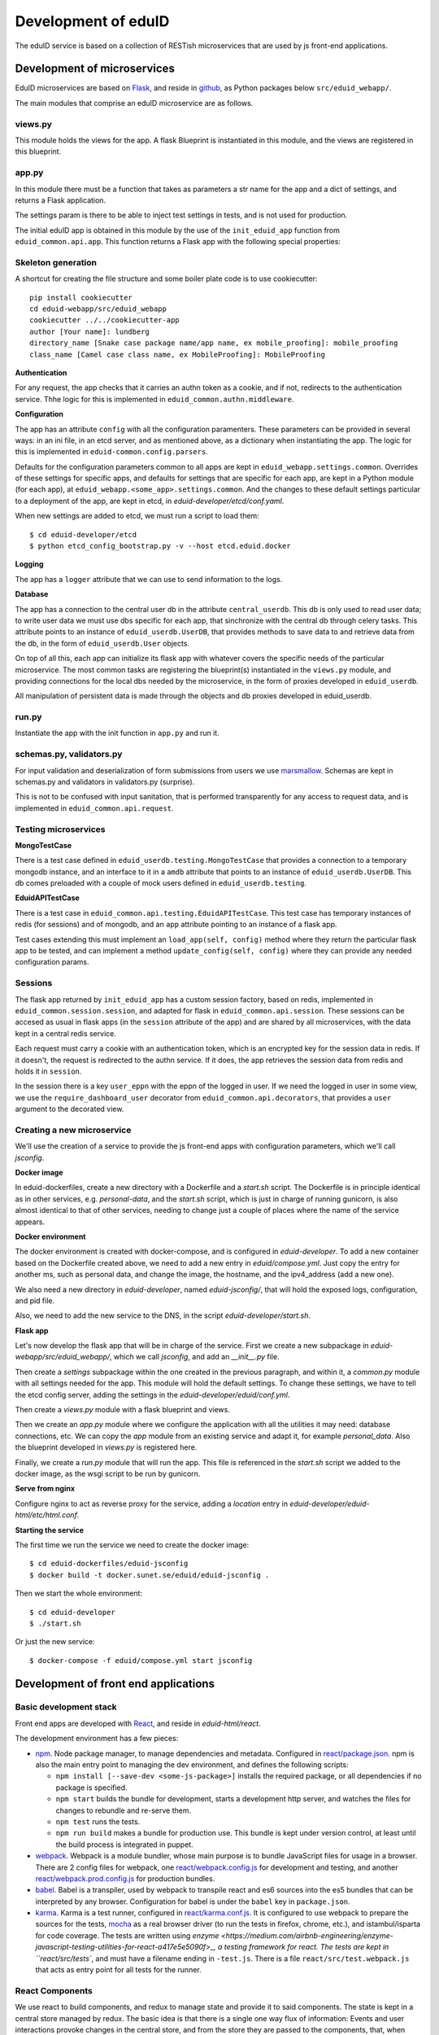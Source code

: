 
Development of eduID
====================

The eduID service is based on a collection of RESTish microservices that are
used by js front-end applications.

Development of microservices
----------------------------

EduID microservices are based on `Flask <http://flask.pocoo.org/>`_, and reside
in `github <https://github.com/SUNET/eduid-webapp/>`_, as Python packages
below ``src/eduid_webapp/``.

The main modules that comprise an eduID microservice are as follows.

views.py
........

This module holds the views for the app. A flask Blueprint is instantiated in
this module, and the views are registered in this blueprint.

app.py
......

In this module there must be a function that takes as parameters a str name
for the app and a dict of settings, and returns a Flask application.

The settings param is there to be able to inject test settings in tests,
and is not used for production.

The initial eduID app is obtained in this module by the use of the
``init_eduid_app`` function from ``eduid_common.api.app``. This function returns
a Flask app with the following special properties:

Skeleton generation
...................

A shortcut for creating the file structure and some boiler plate code is to use cookiecutter::

  pip install cookiecutter
  cd eduid-webapp/src/eduid_webapp
  cookiecutter ../../cookiecutter-app
  author [Your name]: lundberg
  directory_name [Snake case package name/app name, ex mobile_proofing]: mobile_proofing
  class_name [Camel case class name, ex MobileProofing]: MobileProofing

**Authentication**

For any request, the app checks that it carries an authn token as a cookie,
and if not, redirects to the authentication service. Thhe logic for this is
implemented in ``eduid_common.authn.middleware``.

**Configuration**

The app has an attribute ``config`` with all the configuration paramenters. These
parameters can be provided in several ways: in an ini file, in an etcd server,
and as mentioned above, as a dictionary when instantiating the app. The logic
for this is implemented in ``eduid-common.config.parsers``.

Defaults for the configuration parameters common to all apps are kept in
``eduid_webapp.settings.common``. Overrides of these settings for specific apps,
and defaults for settings  that are specific for each app, are kept in a Python
module (for each app), at ``eduid_webapp.<some_app>.settings.common``. And
the changes to these default settings particular to a deployment of the app,
are kept in etcd, in `eduid-developer/etcd/conf.yaml`.

When new settings are added to etcd, we must run a script to load them::

  $ cd eduid-developer/etcd
  $ python etcd_config_bootstrap.py -v --host etcd.eduid.docker

**Logging**

The app has a ``logger`` attribute that we can use to send information to
the logs.

**Database**

The app has a connection to the central user db in the attribute
``central_userdb``. This db is only used to read user data; to write user data
we must use dbs specific for each app, that sinchronize with the central db
through celery tasks. This attribute points to an instance of
``eduid_userdb.UserDB``, that provides methods to save data to and retrieve
data from the db, in the form of ``eduid_userdb.User`` objects.

On top of all this, each app can initialize its flask app with whatever covers
the specific needs of the particular microservice. The most common tasks are
registering the blueprint(s) instantiated in the ``views.py`` module, and
providing connections for the local dbs needed by the microservice, in the form
of proxies developed in ``eduid_userdb``.

All manipulation of persistent data is made through the objects and db proxies
developed in eduid_userdb.

run.py
......

Instantiate the app with the init function in ``app.py`` and run it.

schemas.py, validators.py
.........................

For input validation and deserialization of form submissions from users we
use `marsmallow <http://marshmallow.readthedocs.io/en/latest/index.html>`_.
Schemas are kept in schemas.py and validators in validators.py (surprise).

This is not to be  confused with input sanitation, that is performed
transparently for any access to request data, and is implemented in
``eduid_common.api.request``.

Testing microservices
.....................

**MongoTestCase**

There is a test case defined in ``eduid_userdb.testing.MongoTestCase`` that
provides a connection to a temporary mongodb instance, and an interface to it
in a ``amdb`` attribute that points to an instance of ``eduid_userdb.UserDB``.
This db comes preloaded with a couple of mock users defined in
``eduid_userdb.testing``.

**EduidAPITestCase**

There is a test case in ``eduid_common.api.testing.EduidAPITestCase``. This test
case has temporary instances of redis (for sessions) and of mongodb, and an
``app`` attribute pointing to an instance of a flask app.

Test cases extending this must implement an ``load_app(self, config)`` method
where they return the particular flask app to be tested, and can implement a
method ``update_config(self, config)`` where they can provide any needed
configuration params.

Sessions
........

The flask app returned by ``init_eduid_app`` has a custom session factory,
based on redis, implemented in ``eduid_common.session.session``, and adapted for
flask in ``eduid_common.api.session``. These sessions can be accesed as usual
in flask apps (in the ``session`` attribute of the app) and are shared by all
microservices, with the data kept in a central redis service.

Each request must carry a cookie with an authentication token, which is an
encrypted key for the session data in redis. If it doesn't, the request is
redirected to the authn service. If it does, the app retrieves the session
data from redis and holds it in ``session``.

In the session there is a key ``user_eppn`` with the eppn of the logged in user.
If we need the logged in user in some view, we use the ``require_dashboard_user``
decorator from ``eduid_common.api.decorators``, that provides a ``user`` argument
to the decorated view.

Creating a new microservice
...........................

We'll use the creation of a service to provide the js front-end apps with
configuration parameters, which we'll call `jsconfig`.

**Docker image**

In eduid-dockerfiles, create a new directory with a Dockerfile and a `start.sh`
script. The Dockerfile is in principle identical as in other services, e.g.
`personal-data`, and the `start.sh` script, which is just in charge of running
gunicorn, is also almost identical to that of other services, needing to change
just a couple of places where the name of the service appears.

**Docker environment**

The docker environment is created with docker-compose, and is configured in
`eduid-developer`. To add a new container based on the Dockerfile created above,
we need to add a new entry in `eduid/compose.yml`. Just copy the entry for
another ms, such as personal data, and change the image, the hostname, and the
ipv4_address (add a new one).

We also need a new directory in `eduid-developer`, named `eduid-jsconfig/`,
that will hold the exposed logs, configuration, and pid file.

Also, we need to add the new service to the DNS, in the script
`eduid-developer/start.sh`.

**Flask app**

Let's now develop the flask app that will be in charge of the service. First
we create a new subpackage in `eduid-webapp/src/eduid_webapp/`, which we call
`jsconfig`, and add an `__init__.py` file.

Then create a `settings` subpackage within the one created in the previous
paragraph, and within it, a `common.py` module with all settings needed
for the app. This module will hold the default settings. To change these
settings, we have to tell the etcd config server, adding the settings in
the `eduid-developer/eduid/conf.yml`.

Then create a `views.py` module with a flask blueprint and views.

Then we create an `app.py` module where we configure the application with all
the utilities it may need: database connections, etc. We can copy the `app`
module from an existing service and adapt it, for example `personal_data`.
Also the blueprint developed in `views.py` is registered here.

Finally, we create a `run.py` module that will run the app. This file is
referenced in the `start.sh` script we added to the docker image, as the wsgi
script to be run by gunicorn.

**Serve from nginx**

Configure nginx to act as reverse proxy for the service, adding a `location`
entry in `eduid-developer/eduid-html/etc/html.conf`.

**Starting the service**

The first time we run the service we need to create the docker image::

  $ cd eduid-dockerfiles/eduid-jsconfig
  $ docker build -t docker.sunet.se/eduid/eduid-jsconfig .

Then we start the whole environment::

  $ cd eduid-developer
  $ ./start.sh

Or just the new service::

  $ docker-compose -f eduid/compose.yml start jsconfig


Development of front end applications
-------------------------------------

Basic development stack
.......................

Front end apps are developed with `React <https://facebook.github.io/react/>`_,
and reside in `eduid-html/react`.

The development environment has a few pieces:

* `npm <https://www.npmjs.com/>`_.
  Node package manager, to manage dependencies and metadata. Configured
  in `react/package.json
  <https://github.com/SUNET/eduid-html/blob/master/react/package.json>`_. npm
  is also the main entry point to managing the
  dev environment, and defines the following scripts:

  * ``npm install [--save-dev <some-js-package>]`` installs the required
    package, or all dependencies if no package is specified.
  * ``npm start`` builds the bundle for development, starts a development
    http server, and watches the files for changes to rebundle and re-serve
    them.
  * ``npm test`` runs the tests.
  * ``npm run build`` makes a bundle for production use. This bundle is kept
    under version control, at least until the build process is integrated
    in puppet.

* `webpack <https://webpack.js.org/>`_.
  Webpack is a module bundler, whose main purpose is to bundle JavaScript
  files for usage in a browser. There are 2 config files for webpack, one
  `react/webpack.config.js
  <https://github.com/SUNET/eduid-html/blob/master/react/webpack.config.js>`_ for development and testing, and another
  `react/webpack.prod.config.js
  <https://github.com/SUNET/eduid-html/blob/master/react/webpack.prod.config.js>`_ for production bundles.

* `babel <https://babeljs.io/>`_.
  Babel is a transpiler, used by webpack to transpile react and es6 sources
  into the es5 bundles that can be interpreted by any browser. Configuration
  for babel is under the ``babel`` key in ``package.json``.

* `karma <https://karma-runner.github.io/1.0/index.html>`_.
  Karma is a test runner, configured in `react/karma.conf.js
  <https://github.com/SUNET/eduid-html/blob/master/react/karma.conf.js>`_. It is
  configured to use webpack to prepare the sources for the tests, `mocha
  <http://mochajs.org/>`_ as a
  real browser driver (to run the tests in firefox, chrome, etc.), and
  istambul/isparta for code coverage. The tests are written using `enzyme
  <https://medium.com/airbnb-engineering/enzyme-javascript-testing-utilities-for-react-a417e5e5090f>_, a
  testing framework for react. The tests  are kept in ``react/src/tests``, and
  must have a filename ending in ``-test.js``. There is a file
  ``react/src/test.webpack.js`` that acts as entry point for all tests for the
  runner.

React Components
................

We use react to build components, and redux to manage state and provide it to
said components. The state is kept in a central store managed by redux. The
basic idea is that there is a single one way flux of information: Events and
user interactions provoke changes in the central store, and from the store they
are passed to the components, that, when needed, are re-rendered, modifying the
UI. So, a particular state of the store determines a particular state of the
UI, and any change in the UI should be known by the store.

Components have properties (`props`), as the data that determines their own state
and behaviour. The value of those properties has 2 possible origins.  First,
when they are used as subcomponents of other components, these properties can
be provided as XML attributes in JSX. Second, the components are connected by
redux to the central store, so that when the central state changes, this change
can be transmitted to the components via their properties.

We store the components in `react/components`, where we basically define their
visual structure of subcomponents. The most basic components are bootstrap 3
components, provided by `react-bootstrap
<https://react-bootstrap.github.io/>`_.

The components are extended in `react/containers` with methods and event
handlers. It is in these container modules that redux connects the components
with the central state. This connection happens in 2 ways. First, methods
defned here have access to the central store, both to read from it, and to
modify it (see dispatching actions in the next paragraph). And, second, here
you define a map from the central state to the props of the component, so that
when the central state changes, the properties are updated and the components
rerendered.

To modify the central store, we define actions and dispatch them. Actions are
simple JSON objects that contain the information needed for atomic
modifications of the state. We also call actions to the functions that produce
those objects, kept in `react/actions`. These actions are provided to a
`dispatch` function from redux, and end up reaching specially defined `reducer`
functions, that reside in `react/reducers`. These reducers that examine the
actions and return a modified state.

For asynchronous actions, when some event requires sending requests over the
network, or long computations, we use `redux-saga
<https://www.npmjs.com/package/redux-saga>`_. Sagas are generator functions,
whose execution can be suspended while waiting for a yield statement. They can
also access the state in the central store, and dispatch actions. Each saga is
configured with a corresponding action, and what redux-saga basically does is
to watch the store for those actions, and, when they are dispatched to the
store, trigger the corresponding saga. This saga can then do its things
asynchronously without freezing the UI, and dispatch actions to notify of the
results of its operations.

Information flux
................

So, the normal flux of information, is a user triggers some event in the UI,
would be:

* The user triggers some event, e.g. by clicking some button;
* The event has a handler, that we have defined in the container corresponding
  to the component where the target of the event is, and assigned to the
  particular element via a ``onClick`` property (props);
* The handler can dispatch actions, and does dispatch one;
* the action is examined by redux-saga and if there is a saga configured for
  that action, it is executed - asynchronously.
* The action is passed to the reducers, that check its keys and modifies the
  state in the store;
* The modified state is passed to the "connected" containers that execute their
  ``mapStateToProps`` function, so transmitting the state to the props of the
  components.

Getting started
...............

To get started developing js components, first is having the code::

  $ git clone git@github.com:SUNET/eduid-html.git

Download the build environment::

  $ docker pull docker.sunet.se/eduid/debian-react:latest

Then we go to the react dir, and install all dependencies::

  $ cd eduid-html
  $ docker run --volume $PWD:/root -it docker.sunet.se/eduid/debian-react:latest
  $ npm install

We can now build the development bundle, or the production bundle. The
development bundle build procedure is continuous, the process stays on the
foreground monitoring changes in the code and rebuilding::

  $ npm run build  # production build
  $ npm start  # development build

The available `npm` commands can be seen in the `scripts` section of the
`package.json` file.

App initialization
..................

All code necessary for running the app is served in a single bundle. The
bundles that are built are specified in ``react/webpack.config.js``. For the
moment, while migrating to react apps, the bundle that is loaded is configured
in `the ini file for the dashboard
<https://github.com/SUNET/eduid-developer/blob/master/eduid-dashboard/etc/eduid-dashboard.ini#L161>`_.

The entry point that drives the bundle we are using (while migrating) comes for
the old dashboard js, and it still does its old thing, except that it also
loads the configured react components and renders them in the DOM. The function
that does this is ``init_app``, defined in the `init-app module
<https://github.com/SUNET/eduid-html/blob/master/react/src/init-app.js>`_, that
uses the store defined in the `store module
<https://github.com/SUNET/eduid-html/blob/master/react/src/store.js>`_.

Testing and debugging
.....................

We can also run the tests. We can simply run them and see the test coverage,
doing like this in the `react/` dir::

  $ npm test # needs to be run outside the debian-react container
  $ npm run-script test-headless # headless tests that can be run inside the debian-react container

If you want to debug the tests, you can insert a breakpoint in the js code
with `debugger;`. Then you have to run::

  $ npm run debug

You will have then a browser's window open, with a DEBUG button on the upper
right corner; click on it, and you will get a new tab in the browser. Open
the  inspector/developer tools in this new tab, reload the page, and the tests
will be run until it hits a `debugger` where it will stop execution.

It helps debugging to install the `react developer tools
<https://chrome.google.com/webstore/detail/react-developer-tools/fmkadmapgofadopljbjfkapdkoienihi>`_
and the `redux developer tools
<https://chrome.google.com/webstore/detail/redux-devtools/lmhkpmbekcpmknklioeibfkpmmfibljd>`_.

i18n
....

For the internalization of the react apps we use react-intl and
babel-plugin-react-intl, that hooks message extraction with the webpack build
process. The messages are added by the developer at
``react/src/i18n-messages.js``, and are stored in ``react/i18n``, and the translations
are stored in ``react/i18n/l10n/<lang>.json``. Unfortunately this framework does not
follow the gettext standard, and thus cannot be used with transifex.

An example of an internationalized formatted message::

            <FormattedMessage
                    id="greeting.welcome_message"
                    defaultMessage={``
                        Welcome {name}, you have received {unreadCount, plural,
                            =0 {no new messages}
                            one {{formattedUnreadCount} new message}
                            other {{formattedUnreadCount} new messages}
                        }.
                    ``}
                    values={{
                        name: <b>uno</b>,
                        unreadCount: 2,
                        formattedUnreadCount: (
                            <b><FormattedNumber value={2} /></b>
                        ),
                    }}
            />


Messages are defined in the ``i18n-messages.js`` module, and are then used in
the components through the ``props.l10n('msg.id')`` fuction.

There was a problem with react-intl, where strings to be used as attributes in
JSX could not be translated, `this is an example
<https://github.com/SUNET/eduid-html/blob/master/react/src/components/Emails.js#L51>`_.
So I extended the `injector in react-intl
<https://github.com/yahoo/react-intl/blob/master/src/inject.js#L19>`_
with `this 
<https://github.com/SUNET/eduid-html/blob/master/react/src/i18n-messages.js#L22>`_.

Translatable strings to be used in JSX attributes, then, are registered in a
special way, `here
<https://github.com/SUNET/eduid-html/blob/master/react/src/i18n-messages.js#L524>`_.

css
...

Custom css is managed with sass and webpack. There is a ``src/variables.scss``
file to hold common settings. To add style to some component, we have to add an
scss file to ``src/components/, import from it the ``variables.scss`` file,
and then import in our js(x) component the new scss file. Our components (top
level) also have to import the bootstrap.css from it's location under
``node_modules``.

configuration
.............

To add a new configuration parameter for the react apps, it has to be added in
2 different places.

 * The default setting is set in Python format, in
   `eduid_webapp.jsconfig.settings.front`
 * This default can be overriden with a setting for etcd, added in the file
   `eduid-developer/etcd/conf.yaml`, under the key `/eduid/webapp/jsapps`.

Initial configuration
.....................

There are some configuration parameters that have to be injected into the js
app before it is sent to the client. For example, the URL for the configuration
service that will provide all the rest of the configuration,
``EDUID_CONFIG_URL``, or the name of the authn cookie and the URL for the authn
service, ``EDUID_COOKIE_NAME`` and ``EDUID_AUTHN_URL``. These are added to the
webpack configuration, as a plugin created as a DefinePlugin object. The
variables defined in this way are added by webpack as global variables, so it's
convenient to prefix them with ``EDUID_``. Also, the string value provided to
webpack is evaled, so to add an actual string value, it has to be twice quoted.


Development of a component
..........................

TODO

Communication between front and back
------------------------------------

Data sent from server to the browser is json with the format of redux actions,
as described in `this proposed standard
<https://github.com/acdlite/flux-standard-action>`_. Basically, a message has
a schema:

 * `type` (required) a string identyfying the action.
 * `payload` (optional) a structure with arbitrary data.
 * `error` (optional) a structure with arbitrary error data.

Available actions are located at `eduid-html/react/src/actions/`.

Data sent from the browserto the server is in the form of
json data.

The format for the action type names will be
`METHOD_BLUEPRINTNAME_URLRULE` for the triggering action (only ever produced in
the browser), and for the failure/success consequent actions, that can
originate either in the server or in the browser, the format will be the same
but appending either `_FAIL` or `_SUCCESS`. The canonical procedure to
generate action type names can be checked out in
`here <https://github.com/SUNET/eduid-common/blob/new_utils/src/eduid_common/api/utils.py#L116>`_.


Docker
------

Each microservice is deployed in a docker container. There is a base Dockerfile
for microservices at ``eduid-webapp/docker/``. The Dockerfile for each
microservice is kept in a subdirectory in the eduid-dockerfiles repository, and
they basically extend the base Dockerfile to inject a script to configure and
run the app within a gunicorn wsgi server (e.g. see
eduid-dockerfiles/eduid-personal/start.sh``.) Any new distribution dependency for
new apps are added to the base Dockerfile at ``eduid-webapp/docker/setup.sh``.

Container configurations are kept in the eduid-developer repository. The
configuration for the services is provided by a etcd container, and is kept at
``eduid-developer/etcd/conf.yaml``.

The configuration for the containers is managed by docker-compose and is kept
in ``eduid-developer/eduid/compose.yml``.

To update the images for the docker environment we run, from the root of the
eduid-developer repo::

  docker-compose -f eduid/compose.yml pull

The docker environment is started by a script in ``eduid-developer/start.sh``.


Docker environment exposed to the local network
-----------------------------------------------

This is to be able to access a development environment started from
eduid-developer from outside the development machine, e.g. to test it on
tablets and phones.

There are a number of changes in configuration files within eduid-developer.
Those can be seen `here
<https://github.com/SUNET/eduid-developer/compare/eperez-public-compare...eperez-public?expand=1>`_.
The `eperez-public-compare` is just a branch that is a snapshot of the present
state of the repo, so that comparing it with `eperez-public` (the branch that
contains the settings to access the site from outside)  only shows relevant
changes.

Also, in the DNS of the local network where we want to expose the site, there
must be 2 records that direct 2 names to the IP of the development machine
with the environment; in this case, we have chosen arbitrarily and perhaps
somewhat verbosily::

  ipd.eduid.local.emergya.info
  dashboard.eduid.local.emergya.info

Finally, the development machine has an nginx listening in its IP for the local
network (in this case 10.35.1.123)::

    worker_processes  1;

    events {
        worker_connections  1024;
    }

    http {
        include       mime.types;
        default_type  application/octet-stream;
        sendfile        on;
        keepalive_timeout  65;
        server {
            listen       dashboard.eduid.local.emergya.info:8080;
            server_name  dashboard.eduid.local.emergya.info ;

            location ~ (/static|/profile) {
             proxy_pass http://html.eduid.docker;
             proxy_set_header X-Forwarded-For $proxy_add_x_forwarded_for;
             proxy_set_header X-Real-IP $remote_addr;
             proxy_set_header Host $host;
             proxy_redirect default;
             proxy_buffering off;
            }

            location /services/authn/ {
             proxy_pass http://authn.eduid.docker:8080;
             proxy_set_header X-Forwarded-For $proxy_add_x_forwarded_for;
             proxy_set_header X-Real-IP $remote_addr;
             proxy_set_header Host $host;
             proxy_redirect default;
             proxy_buffering off;
            }

            location /services/jsconfig/ {
             proxy_pass http://jsconfig.eduid.docker:8080;
             proxy_set_header X-Forwarded-For $proxy_add_x_forwarded_for;
             proxy_set_header X-Real-IP $remote_addr;
             proxy_set_header Host $host;
             proxy_redirect default;
             proxy_buffering off;
            }

            location /services/personal-data/ {
             proxy_pass http://personal-data.eduid.docker:8080;
             proxy_set_header X-Forwarded-For $proxy_add_x_forwarded_for;
             proxy_set_header X-Real-IP $remote_addr;
             proxy_set_header Host $host;
             proxy_redirect default;
             proxy_buffering off;
            }

            location /services/security/ {
             proxy_pass http://security.eduid.docker:8080;
             proxy_set_header X-Forwarded-For $proxy_add_x_forwarded_for;
             proxy_set_header X-Real-IP $remote_addr;
             proxy_set_header Host $host;
             proxy_redirect default;
             proxy_buffering off;
            }

            location /services/emails/ {
             proxy_pass http://emails.eduid.docker:8080;
             proxy_set_header X-Forwarded-For $proxy_add_x_forwarded_for;
             proxy_set_header X-Real-IP $remote_addr;
             proxy_set_header Host $host;
             proxy_redirect default;
             proxy_buffering off;
            }

            location /services/phones/ {
             proxy_pass http://phones.eduid.docker:8080;
             proxy_set_header X-Forwarded-For $proxy_add_x_forwarded_for;
             proxy_set_header X-Real-IP $remote_addr;
             proxy_set_header Host $host;
             proxy_redirect default;
             proxy_buffering off;
            }
        }

        server {
            listen       idp.eduid.local.emergya.info:8080;
            server_name  idp.eduid.local.emergya.info ;

            location / {
             proxy_pass http://172.16.10.200:8080;
             proxy_set_header X-Forwarded-For $proxy_add_x_forwarded_for;
             proxy_set_header X-Real-IP $remote_addr;
             proxy_set_header Host $host;
             proxy_redirect default;
             proxy_buffering off;
            }
        }
    }

